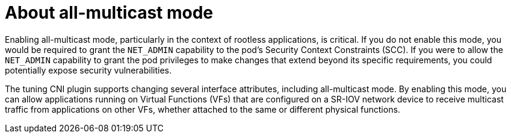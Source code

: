 // Module included in the following assemblies:
//
// * networking/hardware_networks/configuring-interface-sysctl-sriov-device.adoc

:_mod-docs-content-type: CONCEPT
[id="nw-about-all-multi-cast-mode_{context}"]
= About all-multicast mode

Enabling all-multicast mode, particularly in the context of rootless applications, is critical. If you do not enable this mode, you would be required to grant the `NET_ADMIN` capability to the pod's Security Context Constraints (SCC). If you were to allow the `NET_ADMIN` capability to grant the pod privileges to make changes that extend beyond its specific requirements, you could potentially expose security vulnerabilities.

The tuning CNI plugin supports changing several interface attributes, including all-multicast mode. By enabling this mode, you can allow applications running on Virtual Functions (VFs) that are configured on a SR-IOV network device to receive multicast traffic from applications on other VFs, whether attached to the same or different physical functions.
